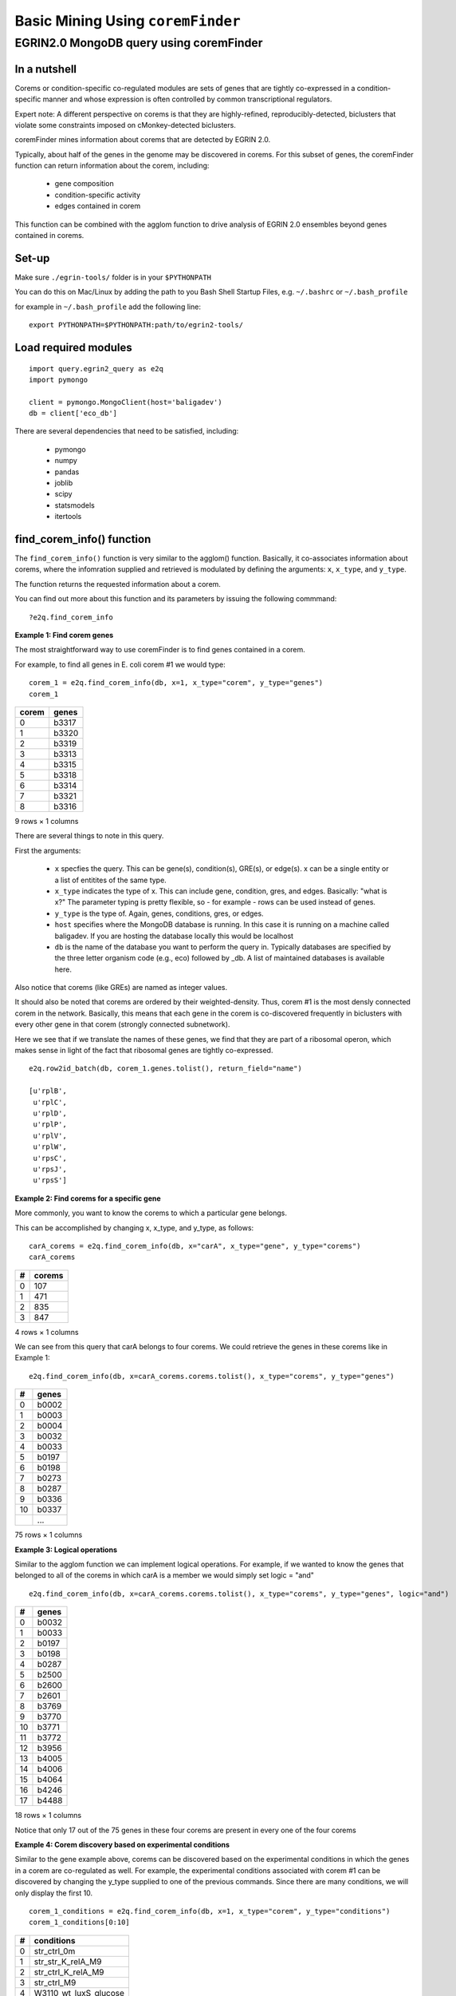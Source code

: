 Basic Mining Using ``coremFinder``
==================================

EGRIN2.0 MongoDB query using coremFinder
----------------------------------------

In a nutshell
~~~~~~~~~~~~~

Corems or condition-specific co-regulated modules are sets of genes that are tightly co-expressed in a condition-specific manner and whose expression is often controlled by common transcriptional regulators.

Expert note: A different perspective on corems is that they are highly-refined, reproducibly-detected, biclusters that violate some constraints imposed on cMonkey-detected biclusters.

coremFinder mines information about corems that are detected by EGRIN 2.0.

Typically, about half of the genes in the genome may be discovered in corems. For this subset of genes, the coremFinder function can return information about the corem, including:

  * gene composition
  * condition-specific activity
  * edges contained in corem

This function can be combined with the agglom function to drive analysis of EGRIN 2.0 ensembles beyond genes contained in corems.

Set-up
~~~~~~

Make sure ``./egrin-tools/`` folder is in your ``$PYTHONPATH``

You can do this on Mac/Linux by adding the path to you Bash Shell Startup Files, e.g. ``~/.bashrc`` or ``~/.bash_profile``

for example in ``~/.bash_profile`` add the following line:

.. highlight:: none

::

   export PYTHONPATH=$PYTHONPATH:path/to/egrin2-tools/

Load required modules
~~~~~~~~~~~~~~~~~~~~~

.. highlight:: none

::

   import query.egrin2_query as e2q
   import pymongo

   client = pymongo.MongoClient(host='baligadev')
   db = client['eco_db']

There are several dependencies that need to be satisfied, including:

  * pymongo
  * numpy
  * pandas
  * joblib
  * scipy
  * statsmodels
  * itertools

find_corem_info() function
~~~~~~~~~~~~~~~~~~~~~~~~~~

The ``find_corem_info()`` function is very similar to the agglom() function. Basically, it co-associates information about corems, where the infomration supplied and retrieved is modulated by defining the arguments: ``x``, ``x_type``, and ``y_type``.

The function returns the requested information about a corem.

You can find out more about this function and its parameters by issuing the following commmand:

.. highlight:: none

::

   ?e2q.find_corem_info

**Example 1: Find corem genes**

The most straightforward way to use coremFinder is to find genes contained in a corem.

For example, to find all genes in E. coli corem #1 we would type:

.. highlight:: none

::

   corem_1 = e2q.find_corem_info(db, x=1, x_type="corem", y_type="genes")
   corem_1

===== =======
corem genes
===== =======
0     b3317
1     b3320
2     b3319
3     b3313
4     b3315
5     b3318
6     b3314
7     b3321
8     b3316
===== =======

9 rows × 1 columns

There are several things to note in this query.

First the arguments:

  * ``x`` specfies the query. This can be gene(s), condition(s), GRE(s), or edge(s). x can be a single entity or a list of entitites of the same type.
  * ``x_type`` indicates the type of x. This can include gene, condition, gres, and edges. Basically: "what is x?" The parameter typing is pretty flexible, so - for example - rows can be used instead of genes.
  * ``y_type`` is the type of. Again, genes, conditions, gres, or edges.
  * ``host`` specifies where the MongoDB database is running. In this case it is running on a machine called baligadev. If you are hosting the database locally this would be localhost
  * ``db`` is the name of the database you want to perform the query in. Typically databases are specified by the three letter organism code (e.g., eco) followed by _db. A list of maintained databases is available here.

Also notice that corems (like GREs) are named as integer values.

It should also be noted that corems are ordered by their weighted-density. Thus, corem #1 is the most densly connected corem in the network. Basically, this means that each gene in the corem is co-discovered frequently in biclusters with every other gene in that corem (strongly connected subnetwork).

Here we see that if we translate the names of these genes, we find that they are part of a ribosomal operon, which makes sense in light of the fact that ribosomal genes are tightly co-expressed.

.. highlight:: none

::

   e2q.row2id_batch(db, corem_1.genes.tolist(), return_field="name")

   [u'rplB',
    u'rplC',
    u'rplD',
    u'rplP',
    u'rplV',
    u'rplW',
    u'rpsC',
    u'rpsJ',
    u'rpsS']

**Example 2: Find corems for a specific gene**

More commonly, you want to know the corems to which a particular gene belongs.

This can be accomplished by changing x, x_type, and y_type, as follows:

.. highlight:: none

::

   carA_corems = e2q.find_corem_info(db, x="carA", x_type="gene", y_type="corems")
   carA_corems

= ======
# corems
= ======
0 107
1 471
2 835
3 847
= ======

4 rows × 1 columns

We can see from this query that carA belongs to four corems. We could retrieve the genes in these corems like in Example 1:

.. highlight:: none

::

   e2q.find_corem_info(db, x=carA_corems.corems.tolist(), x_type="corems", y_type="genes")

== =====
#  genes
== =====
0  b0002
1  b0003
2  b0004
3  b0032
4  b0033
5  b0197
6  b0198
7  b0273
8  b0287
9  b0336
10 b0337
.. ...
== =====

75 rows × 1 columns

**Example 3: Logical operations**

Similar to the agglom function we can implement logical operations. For example, if we wanted to know the genes that belonged to all of the corems in which carA is a member we would simply set logic = "and"

.. highlight:: none

::

   e2q.find_corem_info(db, x=carA_corems.corems.tolist(), x_type="corems", y_type="genes", logic="and")

== =====
#  genes
== =====
0  b0032
1  b0033
2  b0197
3  b0198
4  b0287
5  b2500
6  b2600
7  b2601
8  b3769
9  b3770
10 b3771
11 b3772
12 b3956
13 b4005
14 b4006
15 b4064
16 b4246
17 b4488
== =====

18 rows × 1 columns

Notice that only 17 out of the 75 genes in these four corems are present in every one of the four corems

**Example 4: Corem discovery based on experimental conditions**

Similar to the gene example above, corems can be discovered based on the experimental conditions in which the genes in a corem are co-regulated as well. For example, the experimental conditions associated with corem #1 can be discovered by changing the y_type supplied to one of the previous commands. Since there are many conditions, we will only display the first 10.

.. highlight:: none

::


   corem_1_conditions = e2q.find_corem_info(db, x=1, x_type="corem", y_type="conditions")
   corem_1_conditions[0:10]

== =====================
#  conditions
== =====================
0  str_ctrl_0m
1  str_str_K_relA_M9
2  str_ctrl_K_relA_M9
3  str_ctrl_M9
4  W3110_wt_luxS_glucose
5  W3110_K_luxS_glucose
6  suspension_24hr
7  suspension_15hr
8  biofilm_15hr
9  str_str_LV_20m
== =====================

10 rows × 1 columns

Likewise, we could retrieve all of the other corems that are also "active" in the first 10 conditions annotated to corem #1 by:

.. highlight:: none

::

   e2q.find_corem_info(db, x=corem_1_conditions.conditions[0:10].tolist(), x_type="conditions", y_type="corems", logic="and")

== ======
#  corems
== ======
0  1
1  3
2  45
3  46
4  55
5  74
6  76
7  104
8  111
9  114
10 117
.. ...
== ======

56 rows × 1 columns

Thus there are 55 corems that are co-regulated in all of the (first) ten conditions in which the genes in corem #1 are also co-regulated.

**Example 4: Edges**

Technically, corems are "link-communities", meaning that they are sets of edges, where the edge is a co-regulatory assocaition between two genes (nodes). This is why a single gene (node) can belong to multiple corems (link-communities).

To retrieve that actual edges that define a corem, set ``y_type`` to "``edges``":

.. highlight:: none

::

   e2q.find_corem_info(db, x=1, x_type="corem", y_type="edges")

== ===========
#  edges
== ===========
0  b3313-b3314
1  b3313-b3315
2  b3313-b3316
3  b3313-b3317
4  b3313-b3318
5  b3313-b3319
6  b3313-b3320
7  b3313-b3321
8  b3314-b3315
9  b3314-b3316
10 b3314-b3317
11 b3314-b3318
12 b3314-b3319
13 b3314-b3320
14 b3314-b3321
15 b3316-b3315
16 b3317-b3315
17 b3317-b3316
18 b3318-b3315
19 b3318-b3316
20 b3318-b3317
21 b3318-b3320
22 b3319-b3315
23 b3319-b3316
24 b3319-b3317
25 b3319-b3318
26 b3319-b3320
27 b3320-b3315
28 b3320-b3316
29 b3320-b3317
30 b3321-b3315
31 b3321-b3316
32 b3321-b3317
33 b3321-b3318
34 b3321-b3319
35 b3321-b3320
== ===========

36 rows × 1 columns
